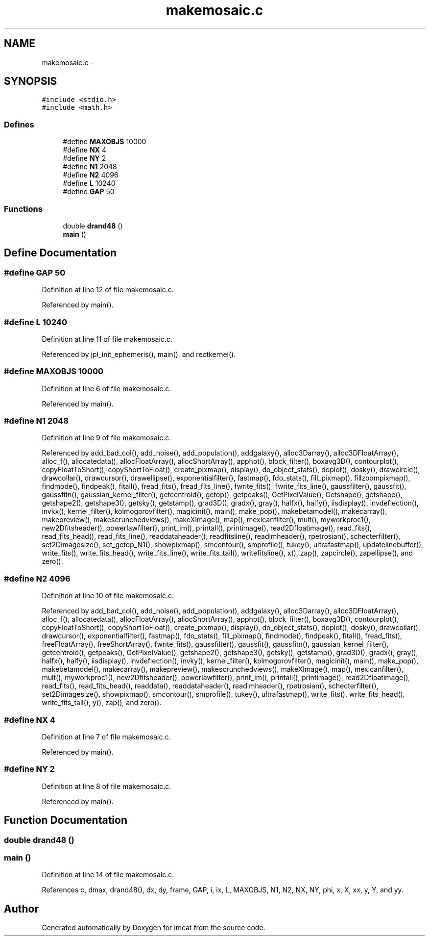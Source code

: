 .TH "makemosaic.c" 3 "23 Dec 2003" "imcat" \" -*- nroff -*-
.ad l
.nh
.SH NAME
makemosaic.c \- 
.SH SYNOPSIS
.br
.PP
\fC#include <stdio.h>\fP
.br
\fC#include <math.h>\fP
.br

.SS "Defines"

.in +1c
.ti -1c
.RI "#define \fBMAXOBJS\fP   10000"
.br
.ti -1c
.RI "#define \fBNX\fP   4"
.br
.ti -1c
.RI "#define \fBNY\fP   2"
.br
.ti -1c
.RI "#define \fBN1\fP   2048"
.br
.ti -1c
.RI "#define \fBN2\fP   4096"
.br
.ti -1c
.RI "#define \fBL\fP   10240"
.br
.ti -1c
.RI "#define \fBGAP\fP   50"
.br
.in -1c
.SS "Functions"

.in +1c
.ti -1c
.RI "double \fBdrand48\fP ()"
.br
.ti -1c
.RI "\fBmain\fP ()"
.br
.in -1c
.SH "Define Documentation"
.PP 
.SS "#define GAP   50"
.PP
Definition at line 12 of file makemosaic.c.
.PP
Referenced by main().
.SS "#define L   10240"
.PP
Definition at line 11 of file makemosaic.c.
.PP
Referenced by jpl_init_ephemeris(), main(), and rectkernel().
.SS "#define MAXOBJS   10000"
.PP
Definition at line 6 of file makemosaic.c.
.PP
Referenced by main().
.SS "#define \fBN1\fP   2048"
.PP
Definition at line 9 of file makemosaic.c.
.PP
Referenced by add_bad_col(), add_noise(), add_population(), addgalaxy(), alloc3Darray(), alloc3DFloatArray(), alloc_f(), allocatedata(), allocFloatArray(), allocShortArray(), apphot(), block_filter(), boxavg3D(), contourplot(), copyFloatToShort(), copyShortToFloat(), create_pixmap(), display(), do_object_stats(), doplot(), dosky(), drawcircle(), drawcollar(), drawcursor(), drawellipse(), exponentialfilter(), fastmap(), fdo_stats(), fill_pixmap(), fillzoompixmap(), findmode(), findpeak(), fitall(), fread_fits(), fread_fits_line(), fwrite_fits(), fwrite_fits_line(), gaussfilter(), gaussfit(), gaussfitn(), gaussian_kernel_filter(), getcentroid(), getop(), getpeaks(), GetPixelValue(), Getshape(), getshape(), getshape2(), getshape3(), getsky(), getstamp(), grad3D(), gradx(), gray(), halfx(), halfy(), iisdisplay(), invdeflection(), invkx(), kernel_filter(), kolmogorovfilter(), magicinit(), main(), make_pop(), makebetamodel(), makecarray(), makepreview(), makescrunchedviews(), makeXImage(), map(), mexicanfilter(), mult(), myworkproc1(), new2Dfitsheader(), powerlawfilter(), print_im(), printall(), printimage(), read2Dfloatimage(), read_fits(), read_fits_head(), read_fits_line(), readdataheader(), readfitsline(), readimheader(), rpetrosian(), schecterfilter(), set2Dimagesize(), set_getop_N1(), showpixmap(), smcontour(), smprofile(), tukey(), ultrafastmap(), updatelinebuffer(), write_fits(), write_fits_head(), write_fits_line(), write_fits_tail(), writefitsline(), x(), zap(), zapcircle(), zapellipse(), and zero().
.SS "#define \fBN2\fP   4096"
.PP
Definition at line 10 of file makemosaic.c.
.PP
Referenced by add_bad_col(), add_noise(), add_population(), addgalaxy(), alloc3Darray(), alloc3DFloatArray(), alloc_f(), allocatedata(), allocFloatArray(), allocShortArray(), apphot(), block_filter(), boxavg3D(), contourplot(), copyFloatToShort(), copyShortToFloat(), create_pixmap(), display(), do_object_stats(), doplot(), dosky(), drawcollar(), drawcursor(), exponentialfilter(), fastmap(), fdo_stats(), fill_pixmap(), findmode(), findpeak(), fitall(), fread_fits(), freeFloatArray(), freeShortArray(), fwrite_fits(), gaussfilter(), gaussfit(), gaussfitn(), gaussian_kernel_filter(), getcentroid(), getpeaks(), GetPixelValue(), getshape2(), getshape3(), getsky(), getstamp(), grad3D(), gradx(), gray(), halfx(), halfy(), iisdisplay(), invdeflection(), invky(), kernel_filter(), kolmogorovfilter(), magicinit(), main(), make_pop(), makebetamodel(), makecarray(), makepreview(), makescrunchedviews(), makeXImage(), map(), mexicanfilter(), mult(), myworkproc1(), new2Dfitsheader(), powerlawfilter(), print_im(), printall(), printimage(), read2Dfloatimage(), read_fits(), read_fits_head(), readdata(), readdataheader(), readimheader(), rpetrosian(), schecterfilter(), set2Dimagesize(), showpixmap(), smcontour(), smprofile(), tukey(), ultrafastmap(), write_fits(), write_fits_head(), write_fits_tail(), y(), zap(), and zero().
.SS "#define NX   4"
.PP
Definition at line 7 of file makemosaic.c.
.PP
Referenced by main().
.SS "#define NY   2"
.PP
Definition at line 8 of file makemosaic.c.
.PP
Referenced by main().
.SH "Function Documentation"
.PP 
.SS "double drand48 ()"
.PP
.SS "main ()"
.PP
Definition at line 14 of file makemosaic.c.
.PP
References c, dmax, drand48(), dx, dy, frame, GAP, i, ix, L, MAXOBJS, N1, N2, NX, NY, phi, x, X, xx, y, Y, and yy.
.SH "Author"
.PP 
Generated automatically by Doxygen for imcat from the source code.
